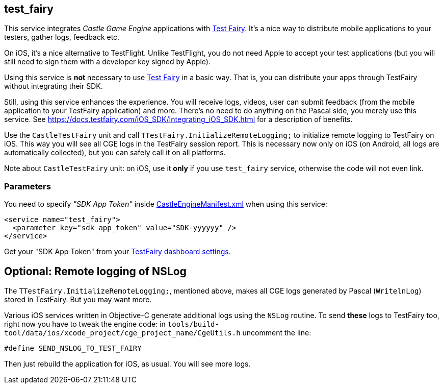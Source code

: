 ## test_fairy

This service integrates _Castle Game Engine_ applications with https://www.testfairy.com/[Test Fairy]. It's a nice way to distribute mobile applications to your testers, gather logs, feedback etc.

On iOS, it's a nice alternative to TestFlight. Unlike TestFlight, you do not need Apple to accept your test applications (but you will still need to sign them with a developer key signed by Apple).

Using this service is *not* necessary to use https://www.testfairy.com/[Test Fairy] in a basic way. That is, you can distribute your apps through TestFairy without integrating their SDK.

Still, using this service enhances the experience. You will receive logs, videos, user can submit feedback (from the mobile application to your TestFairy application) and more. There's no need to do anything on the Pascal side, you merely use this service. See https://docs.testfairy.com/iOS_SDK/Integrating_iOS_SDK.html for a description of benefits.

Use the `CastleTestFairy` unit and call `TTestFairy.InitializeRemoteLogging;` to initialize remote logging to TestFairy on iOS. This way you will see all CGE logs in the TestFairy session report. This is necessary now only on iOS (on Android, all logs are automatically collected), but you can safely call it on all platforms.

Note about `CastleTestFairy` unit: on iOS, use it *only* if you use `test_fairy` service, otherwise the code will not even link.

### Parameters

You need to specify _"SDK App Token"_ inside https://castle-engine.io/project_manifest[CastleEngineManifest.xml] when using this service:

[source,xml]
----
<service name="test_fairy">
  <parameter key="sdk_app_token" value="SDK-yyyyyy" />
</service>
----

Get your "SDK App Token" from your https://app.testfairy.com/settings[TestFairy dashboard settings].

## Optional: Remote logging of NSLog

The `TTestFairy.InitializeRemoteLogging;`, mentioned above, makes all CGE logs generated by Pascal (`WritelnLog`) stored in TestFairy. But you may want more.

Various iOS services written in Objective-C generate additional logs using the `NSLog` routine. To send *these* logs to TestFairy too, right now you have to tweak the engine code: in `tools/build-tool/data/ios/xcode_project/cge_project_name/CgeUtils.h` uncomment the line:

```
#define SEND_NSLOG_TO_TEST_FAIRY
```

Then just rebuild the application for iOS, as usual. You will see more logs.
